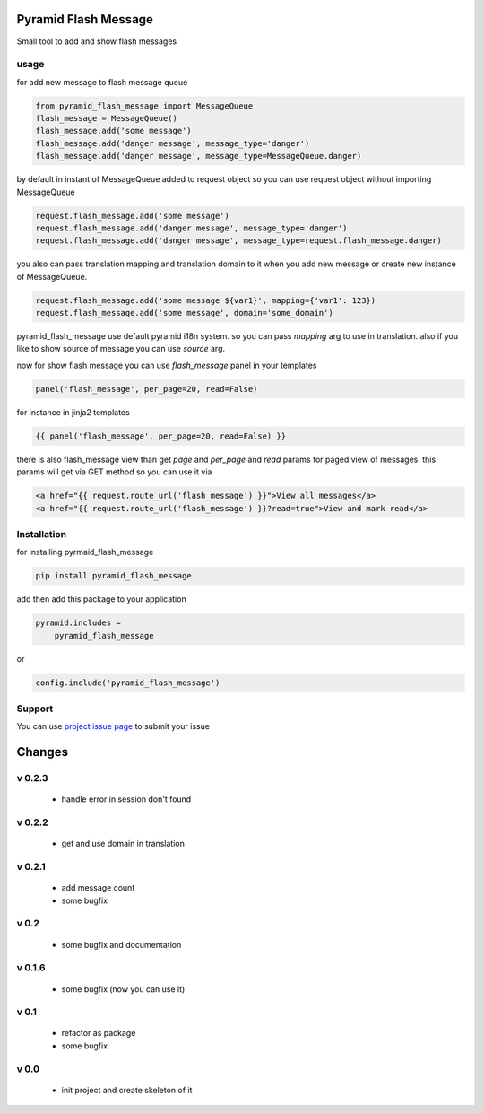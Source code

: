Pyramid Flash Message
=====================

Small tool to add and show flash messages

usage
-----

for add new message to flash message queue

.. code-block:: python

    from pyramid_flash_message import MessageQueue
    flash_message = MessageQueue()
    flash_message.add('some message')
    flash_message.add('danger message', message_type='danger')
    flash_message.add('danger message', message_type=MessageQueue.danger)

by default in instant of MessageQueue added to request object so you can use request object without importing MessageQueue

.. code-block:: python

    request.flash_message.add('some message')
    request.flash_message.add('danger message', message_type='danger')
    request.flash_message.add('danger message', message_type=request.flash_message.danger)

you also can pass translation mapping and translation domain to it when you add new message or create new instance of MessageQueue.

.. code-block:: python

    request.flash_message.add('some message ${var1}', mapping={'var1': 123})
    request.flash_message.add('some message', domain='some_domain')

pyramid_flash_message use default pyramid i18n system. so you can pass `mapping` arg to use in translation.
also if you like to show source of message you can use `source` arg.

now for show flash message you can use `flash_message` panel in your templates

.. code-block:: html

    panel('flash_message', per_page=20, read=False)

for instance in jinja2 templates

.. code-block:: html

    {{ panel('flash_message', per_page=20, read=False) }}


there is also flash_message view than get `page` and `per_page` and `read` params for paged view of messages.
this params will get via GET method so you can use it via

.. code-block:: html

    <a href="{{ request.route_url('flash_message') }}">View all messages</a>
    <a href="{{ request.route_url('flash_message') }}?read=true">View and mark read</a>



Installation
------------

for installing pyrmaid_flash_message

.. code-block:: bash

    pip install pyramid_flash_message

add then add this package to your application

.. code-block:: ini

    pyramid.includes =
        pyramid_flash_message


or

.. code-block:: python

    config.include('pyramid_flash_message')


Support
-------

You can use `project issue page <https://github.com/sahama/pyramid_flash_message/issues/>`_ to submit your issue


Changes
=======

v 0.2.3
-------

 - handle error in session don't found

v 0.2.2
-------

 - get and use domain in translation

v 0.2.1
-------

 - add message count
 - some bugfix

v 0.2
-----

 - some bugfix and documentation

v 0.1.6
-------

 - some bugfix (now you can use it)

v 0.1
-----

 - refactor as package
 - some bugfix

v 0.0
-----

 - init project and create skeleton of it